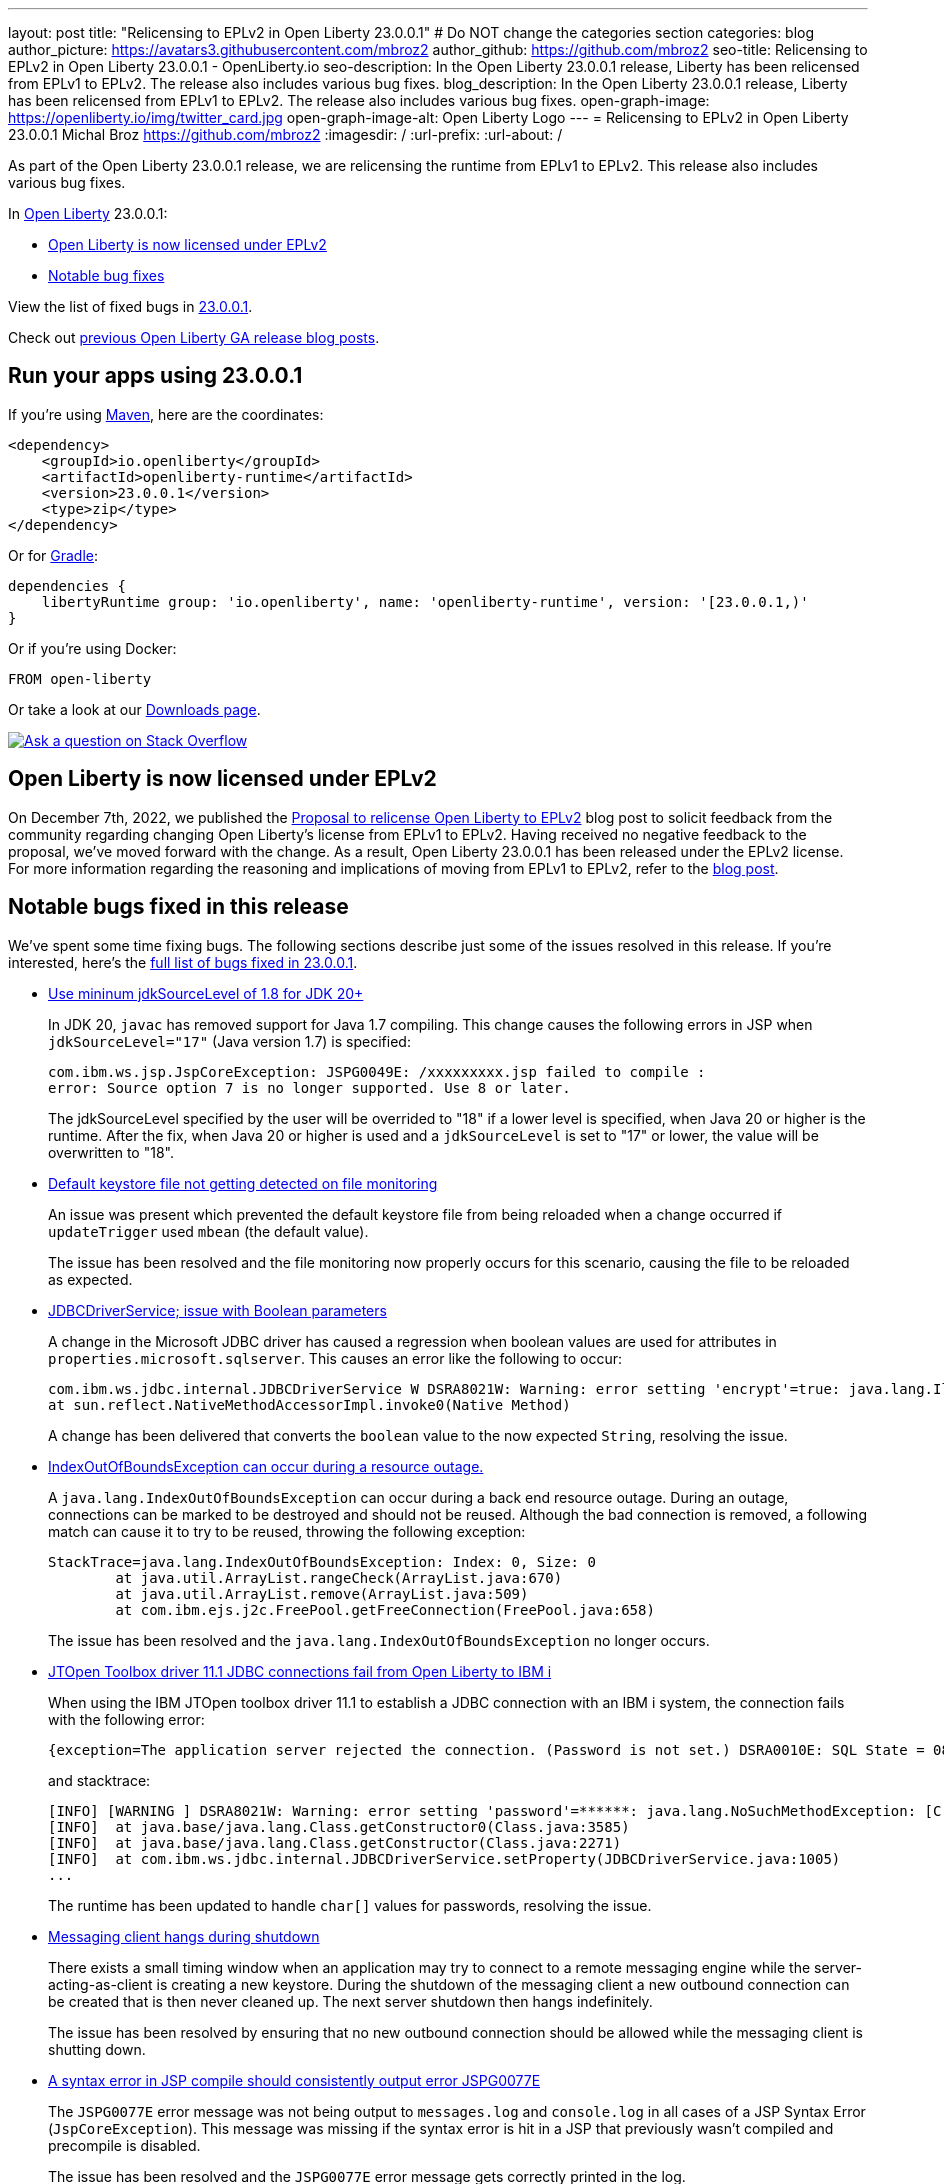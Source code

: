 ---
layout: post
title: "Relicensing to EPLv2 in Open Liberty 23.0.0.1"
# Do NOT change the categories section
categories: blog
author_picture: https://avatars3.githubusercontent.com/mbroz2
author_github: https://github.com/mbroz2
seo-title: Relicensing to EPLv2 in Open Liberty 23.0.0.1 - OpenLiberty.io
seo-description: In the Open Liberty 23.0.0.1 release, Liberty has been relicensed from EPLv1 to EPLv2.  The release also includes various bug fixes.
blog_description: In the Open Liberty 23.0.0.1 release, Liberty has been relicensed from EPLv1 to EPLv2.  The release also includes various bug fixes.
open-graph-image: https://openliberty.io/img/twitter_card.jpg
open-graph-image-alt: Open Liberty Logo
---
= Relicensing to EPLv2 in Open Liberty 23.0.0.1
Michal Broz <https://github.com/mbroz2>
:imagesdir: /
:url-prefix:
:url-about: /
//Blank line here is necessary before starting the body of the post.

As part of the Open Liberty 23.0.0.1 release, we are relicensing the runtime from EPLv1 to EPLv2.  This release also includes various bug fixes.

In link:{url-about}[Open Liberty] 23.0.0.1:

* <<eplv2, Open Liberty is now licensed under EPLv2>>
* <<bugs, Notable bug fixes>>

View the list of fixed bugs in link:https://github.com/OpenLiberty/open-liberty/issues?q=label%3Arelease%3A23001+label%3A%22release+bug%22[23.0.0.1].

Check out link:{url-prefix}/blog/?search=release&search!=beta[previous Open Liberty GA release blog posts].


[#run]

== Run your apps using 23.0.0.1

If you're using link:{url-prefix}/guides/maven-intro.html[Maven], here are the coordinates:

[source,xml]
----
<dependency>
    <groupId>io.openliberty</groupId>
    <artifactId>openliberty-runtime</artifactId>
    <version>23.0.0.1</version>
    <type>zip</type>
</dependency>
----

Or for link:{url-prefix}/guides/gradle-intro.html[Gradle]:

[source,gradle]
----
dependencies {
    libertyRuntime group: 'io.openliberty', name: 'openliberty-runtime', version: '[23.0.0.1,)'
}
----

Or if you're using Docker:

[source]
----
FROM open-liberty
----

Or take a look at our link:{url-prefix}/downloads/[Downloads page].

[link=https://stackoverflow.com/tags/open-liberty]
image::img/blog/blog_btn_stack.svg[Ask a question on Stack Overflow, align="center"]

// // // // DO NOT MODIFY THIS COMMENT BLOCK <GHA-BLOG-TOPIC> // // // // 
// Blog issue: https://github.com/OpenLiberty/open-liberty/issues/24069
// Contact/Reviewer: ReeceNana,cbridgha
// // // // // // // // 
[#eplv2]
== Open Liberty is now licensed under EPLv2
On December 7th, 2022, we published the link:{url-prefix}/blog/2022/12/07/relicense-eplv2-proposal.html[Proposal to relicense Open Liberty to EPLv2] blog post to solicit feedback from the community regarding changing Open Liberty's license from EPLv1 to EPLv2.  Having received no negative feedback to the proposal, we've moved forward with the change.  As a result, Open Liberty 23.0.0.1 has been released under the EPLv2 license.  For more information regarding the reasoning and implications of moving from EPLv1 to EPLv2, refer to the link:{url-prefix}/blog/2022/12/07/relicense-eplv2-proposal.html[blog post].

// DO NOT MODIFY THIS LINE. </GHA-BLOG-TOPIC> 


[#bugs]
== Notable bugs fixed in this release


We’ve spent some time fixing bugs. The following sections describe just some of the issues resolved in this release. If you’re interested, here’s the  link:https://github.com/OpenLiberty/open-liberty/issues?q=label%3Arelease%3A23001+label%3A%22release+bug%22[full list of bugs fixed in 23.0.0.1].

* link:https://github.com/OpenLiberty/open-liberty/issues/23885[Use mininum jdkSourceLevel of 1.8 for JDK 20+]
+
In JDK 20, `javac` has removed support for Java 1.7 compiling. This change causes the following errors in JSP when `jdkSourceLevel="17"` (Java version 1.7) is specified:
+
[source]
----
com.ibm.ws.jsp.JspCoreException: JSPG0049E: /xxxxxxxxx.jsp failed to compile :
error: Source option 7 is no longer supported. Use 8 or later.
----
+
The jdkSourceLevel specified by the user will be overrided to "18" if a lower level is specified, when Java 20 or higher is the runtime.
After the fix, when Java 20 or higher is used and a `jdkSourceLevel` is set to "17" or lower, the value will be overwritten to "18".


* link:https://github.com/OpenLiberty/open-liberty/issues/23883[Default keystore file not getting detected on file monitoring]
+
An issue was present which prevented the default keystore file from being reloaded when a change occurred if `updateTrigger` used `mbean` (the default value).
+
The issue has been resolved and the file monitoring now properly occurs for this scenario, causing the file to be reloaded as expected.

* link:https://github.com/OpenLiberty/open-liberty/issues/23782[JDBCDriverService; issue with Boolean parameters]
+
A change in the Microsoft JDBC driver has caused a regression when boolean values are used for attributes in `properties.microsoft.sqlserver`.  This causes an error like the following to occur:
+
[source]
----
com.ibm.ws.jdbc.internal.JDBCDriverService W DSRA8021W: Warning: error setting 'encrypt'=true: java.lang.IllegalArgumentException: argument type mismatch
at sun.reflect.NativeMethodAccessorImpl.invoke0(Native Method)
----
+
A change has been delivered that converts the `boolean` value to the now expected `String`, resolving the issue.

* link:https://github.com/OpenLiberty/open-liberty/issues/23771[IndexOutOfBoundsException can occur during a resource outage.]
+
A `java.lang.IndexOutOfBoundsException` can occur during a back end resource outage. During an outage, connections can be marked to be destroyed and should not be reused. Although the bad connection is removed, a following match can cause it to try to be reused, throwing the following exception:
+
[source]
----
StackTrace=java.lang.IndexOutOfBoundsException: Index: 0, Size: 0
	at java.util.ArrayList.rangeCheck(ArrayList.java:670)
	at java.util.ArrayList.remove(ArrayList.java:509)
	at com.ibm.ejs.j2c.FreePool.getFreeConnection(FreePool.java:658)
----
+
The issue has been resolved and the `java.lang.IndexOutOfBoundsException` no longer occurs.

* link:https://github.com/OpenLiberty/open-liberty/issues/23690[JTOpen Toolbox driver 11.1 JDBC connections fail from Open Liberty to IBM i]
+
When using the IBM JTOpen toolbox driver 11.1 to establish a JDBC connection with an IBM i system, the connection fails with the following error:
+
[source]
----
{exception=The application server rejected the connection. (Password is not set.) DSRA0010E: SQL State = 08004, Error Code = -99,999, id=jdbc/database}
----
+
and stacktrace:
+
[source]
----
[INFO] [WARNING ] DSRA8021W: Warning: error setting 'password'=******: java.lang.NoSuchMethodException: [C.<init>(java.lang.String)
[INFO]  at java.base/java.lang.Class.getConstructor0(Class.java:3585)
[INFO]  at java.base/java.lang.Class.getConstructor(Class.java:2271)
[INFO]  at com.ibm.ws.jdbc.internal.JDBCDriverService.setProperty(JDBCDriverService.java:1005)
...
----
+
The runtime has been updated to handle `char[]` values for passwords, resolving the issue.

* link:https://github.com/OpenLiberty/open-liberty/issues/23582[Messaging client hangs during shutdown]
+
There exists a small timing window when an application may try to connect to a remote messaging engine while the server-acting-as-client is creating a new keystore. During the shutdown of the messaging client a new outbound connection can be created that is then never cleaned up. The next server shutdown then hangs indefinitely.
+
The issue has been resolved by ensuring that no new outbound connection should be allowed while the messaging client is shutting down.

* link:https://github.com/OpenLiberty/open-liberty/issues/23425[A syntax error in JSP compile should consistently output error JSPG0077E ]
+
The `JSPG0077E` error message was not being output to `messages.log` and `console.log` in all cases of a JSP Syntax Error (`JspCoreException`).  This message was missing if the syntax error is hit in a JSP that previously wasn't compiled and precompile is disabled.
+
The issue has been resolved and the `JSPG0077E` error message gets correctly printed in the log.

* link:https://github.com/OpenLiberty/open-liberty/issues/23392[Stopping liberty Windows service immediately after starting results in hang condition]
+
When a Liberty server is registered as a Windows service, if the service is stopped immediately after being started, this will result in a hang condition. 
+
The issue has been resolved and the server no longer hands when the service is immediately stopped after being started.

* link:https://github.com/OpenLiberty/open-liberty/issues/23273[Scripts do not respect the enable_variable_expansion indicator in server.env]
+

As link:{url-prefix}/docs/latest/reference/config/server-configuration-overview.html[documented], the `server` script allows variable expansion in the `server.env` file when the comment `# enable_variable_expansion` is found in the file. However, the rest of the scripts under `wlp/bin` ignore the `# enable_variable_expansion` comment, and the expected variable expansion fails to take place.
+
This issue has been resolved, and all scripts in `wlp/bin` directory properly support variable expansion when the `# enable_variable_expansion` comment is set in the `server.env` file.

* link:https://github.com/OpenLiberty/open-liberty/issues/22786[PKCE parameters not copied by oauthForm.js]
+
The consent page, while calling `/authorize` endpoint, does not pass all parameters from original request. This causes the PKCE's `code_challenge` and `code_challenge_method` parameters to be missing, resulting in a `CWOAU0033E` error from the authorization endpoint.
+
This issue has been resolved and the PKCE's parameters are accepted.



== Get Open Liberty 23.0.0.1 now

Available through <<run,Maven, Gradle, Docker, and as a downloadable archive>>.
